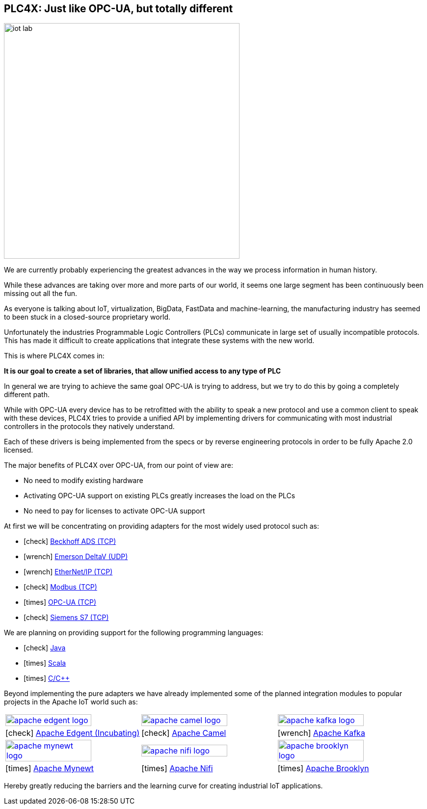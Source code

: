 //
//  Licensed to the Apache Software Foundation (ASF) under one or more
//  contributor license agreements.  See the NOTICE file distributed with
//  this work for additional information regarding copyright ownership.
//  The ASF licenses this file to You under the Apache License, Version 2.0
//  (the "License"); you may not use this file except in compliance with
//  the License.  You may obtain a copy of the License at
//
//      http://www.apache.org/licenses/LICENSE-2.0
//
//  Unless required by applicable law or agreed to in writing, software
//  distributed under the License is distributed on an "AS IS" BASIS,
//  WITHOUT WARRANTIES OR CONDITIONS OF ANY KIND, either express or implied.
//  See the License for the specific language governing permissions and
//  limitations under the License.
//
:imagesdir: img/
:icons: font

== PLC4X: Just like OPC-UA, but totally different

image::iot-lab.jpg[width=480, float=right]

We are currently probably experiencing the greatest advances in the way we process information in human history.

While these advances are taking over more and more parts of our world, it seems one large segment has been continuously been missing out all the fun.

As everyone is talking about IoT, virtualization, BigData, FastData and machine-learning, the manufacturing industry has seemed to been stuck in a closed-source proprietary world.

Unfortunately the industries Programmable Logic Controllers (PLCs) communicate in large set of usually incompatible protocols.
This has made it difficult to create applications that integrate these systems with the new world.

This is where PLC4X comes in:

*It is our goal to create a set of libraries, that allow unified access to any type of PLC*

In general we are trying to achieve the same goal OPC-UA is trying to address, but we try to do this by going a completely different path.

While with OPC-UA every device has to be retrofitted with the ability to speak a new protocol and use a common client to speak with these devices,
PLC4X tries to provide a unified API by implementing drivers for communicating with most industrial controllers in the protocols they natively understand.

Each of these drivers is being implemented from the specs or by reverse engineering protocols in order to be fully Apache 2.0 licensed.

The major benefits of PLC4X over OPC-UA, from our point of view are:

- No need to modify existing hardware
- Activating OPC-UA support on existing PLCs greatly increases the load on the PLCs
- No need to pay for licenses to activate OPC-UA support

At first we will be concentrating on providing adapters for the most widely used protocol such as:

- icon:check[role=green] link:protocols/ads/index.html[Beckhoff ADS (TCP)]
- icon:wrench[role=yellow] link:protocpls/delta-v/index.html[Emerson DeltaV (UDP)]
- icon:wrench[role=yellow] link:protocols/ethernet-ip/index.html[EtherNet/IP (TCP)]
- icon:check[role=green] link:protocols/modbus/index.html[Modbus (TCP)]
- icon:times[role=red] link:protocols/opc-ua/index.html[OPC-UA (TCP)]
- icon:check[role=green] link:protocols/s7/index.html[Siemens S7 (TCP)]

We are planning on providing support for the following programming languages:

- icon:check[role=green] link:plc4j/index.html[Java]
- icon:times[role=red] link:plc4s/index.html[Scala]
- icon:times[role=red] link:plc4c/index.html[C/C++]

Beyond implementing the pure adapters we have already implemented some of the planned integration modules to popular projects in the Apache IoT world such as:

[width=100%]
|===
a|image::apache_edgent_logo.png[width=80%,link=https://edgent.apache.org] a|image::apache_camel_logo.png[width=80%,link=https://camel.apache.org] a|image::apache_kafka_logo.png[width=80%,link=https://kafka.apache.org]
|icon:check[role=green] https://edgent.apache.org[Apache Edgent (Incubating)] |icon:check[role=green] https://camel.apache.org[Apache Camel] |icon:wrench[role=yellow] https://kafka.apache.org[Apache Kafka]

a|image::apache_mynewt_logo.png[width=80%,link=https://mynewt.apache.org] a|image::apache_nifi_logo.svg[width=80%,link=https://nifi.apache.org] a|image::apache_brooklyn_logo.png[width=80%,link=https://brooklyn.apache.org]
|icon:times[role=red] https://mynewt.apache.org[Apache Mynewt] |icon:times[role=red] https://nifi.apache.org[Apache Nifi] |icon:times[role=red] https://brooklyn.apache.org[Apache Brooklyn]
|===

Hereby greatly reducing the barriers and the learning curve for creating industrial IoT applications.